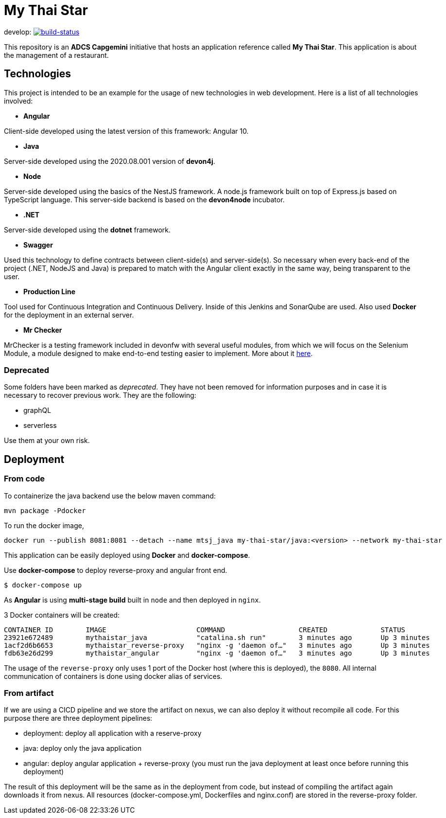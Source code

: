 = My Thai Star

develop: image:https://travis-ci.com/devonfw/my-thai-star.svg?branch=develop["build-status",link="https://travis-ci.com/devonfw/my-thai-star"]


This repository is an **ADCS Capgemini** initiative that hosts an application reference called **My Thai Star**. This application is about the management of a restaurant.

== Technologies

This project is intended to be an example for the usage of new technologies in web development. Here is a list of all technologies involved:

* **Angular**

Client-side developed using the latest version of this framework: Angular 10.

* **Java**

Server-side developed using the 2020.08.001 version of **devon4j**.

* **Node**

Server-side developed using the basics of the NestJS framework. A node.js framework built on top of Express.js based on TypeScript language. This server-side backend is based on the **devon4node** incubator.

* **.NET**

Server-side developed using the **dotnet** framework.

* **Swagger**

Used this technology to define contracts between client-side(s) and server-side(s). So necessary when every back-end of the project (.NET, NodeJS and Java) is prepared to match with the Angular client exactly in the same way, being transparent to the user.

* **Production Line**

Tool used for Continuous Integration and Continuous Delivery. Inside of this Jenkins and SonarQube are used. Also used **Docker** for the deployment in an external server.

* **Mr Checker**

MrChecker is a testing framework included in devonfw with several useful modules, from which we will focus on the Selenium Module, a module designed to make end-to-end testing easier to implement. More about it link:https://github.com/devonfw/devonfw-testing/wiki[here].

=== Deprecated

Some folders have been marked as __deprecated__. They have not been removed for information purposes and in case it is necessary to recover previous work. They are the following:

- graphQL
- serverless

Use them at your own risk.

== Deployment

=== From code

To containerize the java backend use the below maven command:

`mvn package -Pdocker`

To run the docker image,

[source]
docker run --publish 8081:8081 --detach --name mtsj_java my-thai-star/java:<version> --network my-thai-star

This application can be easily deployed using **Docker** and **docker-compose**.

Use **docker-compose** to deploy reverse-proxy and angular front end.

`$ docker-compose up`

As  **Angular** is using **multi-stage build** built in  `node` and then deployed in `nginx`.

3 Docker containers will be created:

```
CONTAINER ID        IMAGE                      COMMAND                  CREATED             STATUS              PORTS                                        NAMES
23921e672489        mythaistar_java            "catalina.sh run"        3 minutes ago       Up 3 minutes        8080/tcp                                     mts_java
1acf2d6b6653        mythaistar_reverse-proxy   "nginx -g 'daemon of…"   3 minutes ago       Up 3 minutes        0.0.0.0:443->443/tcp, 0.0.0.0:8080->80/tcp   mts_reverse_proxy
fdb63e26d299        mythaistar_angular         "nginx -g 'daemon of…"   3 minutes ago       Up 3 minutes        80/tcp, 443/tcp                              mts_angular
```

The usage of the `reverse-proxy` only uses 1 port of the Docker host (where this is deployed), the `8080`. All internal communication of containers is done using docker alias of services.

=== From artifact

If we are using a CICD pipeline and we store the artifact on nexus, we can also deploy it without recompile all code. For this purpose there are three deployment pipelines:

- deployment: deploy all application with a reserve-proxy
- java: deploy only the java application
- angular: deploy angular application + reverse-proxy (you must run the java deployment at least once before running this deployment)

The result of this deployment will be the same as in the deployment from code, but instead of compiling the artifact again downloads it from nexus. All resources (docker-compose.yml, Dockerfiles and nginx.conf) are stored in the reverse-proxy folder.
